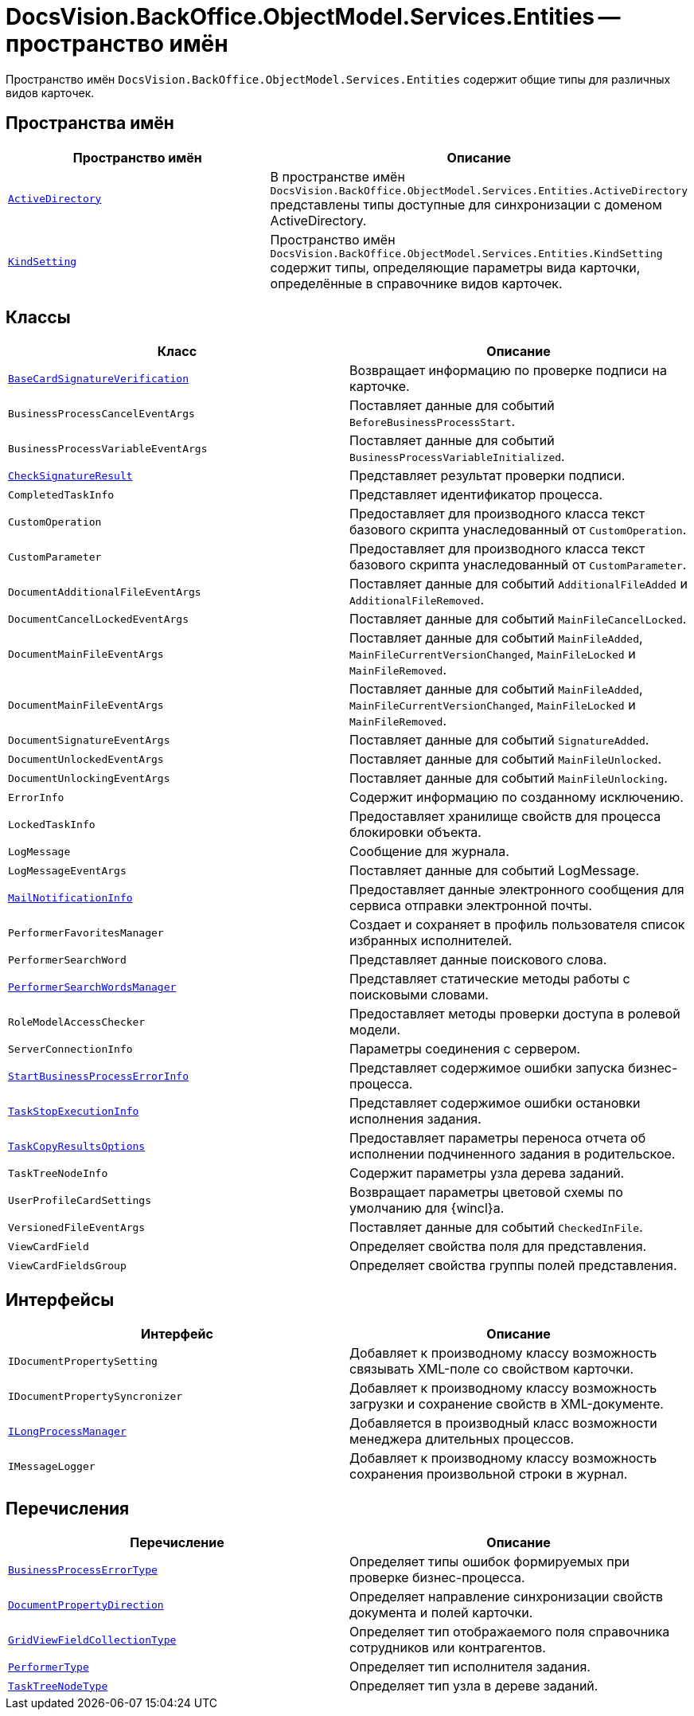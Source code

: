 = DocsVision.BackOffice.ObjectModel.Services.Entities -- пространство имён

Пространство имён `DocsVision.BackOffice.ObjectModel.Services.Entities` содержит общие типы для различных видов карточек.

== Пространства имён

[cols=",",options="header"]
|===
|Пространство имён |Описание
|`xref:Entities/ActiveDirectory/ActiveDirectory_NS.adoc[ActiveDirectory]` |В пространстве имён `DocsVision.BackOffice.ObjectModel.Services.Entities.ActiveDirectory` представлены типы доступные для синхронизации с доменом ActiveDirectory.
|`xref:Entities/KindSetting/KindSetting_NS.adoc[KindSetting]` |Пространство имён `DocsVision.BackOffice.ObjectModel.Services.Entities.KindSetting` содержит типы, определяющие параметры вида карточки, определённые в справочнике видов карточек.
|===

== Классы

[cols=",",options="header"]
|===
|Класс |Описание
|`xref:Entities/BaseCardSignatureVerification_CL.adoc[BaseCardSignatureVerification]` |Возвращает информацию по проверке подписи на карточке.
|`BusinessProcessCancelEventArgs` |Поставляет данные для событий `BeforeBusinessProcessStart`.
|`BusinessProcessVariableEventArgs` |Поставляет данные для событий `BusinessProcessVariableInitialized`.
|`xref:Entities/CheckSignatureResult_CL.adoc[CheckSignatureResult]` |Представляет результат проверки подписи.
|`CompletedTaskInfo` |Представляет идентификатор процесса.
|`CustomOperation` |Предоставляет для производного класса текст базового скрипта унаследованный от `CustomOperation`.
|`CustomParameter` |Предоставляет для производного класса текст базового скрипта унаследованный от `CustomParameter`.
|`DocumentAdditionalFileEventArgs` |Поставляет данные для событий `AdditionalFileAdded` и `AdditionalFileRemoved`.
|`DocumentCancelLockedEventArgs` |Поставляет данные для событий `MainFileCancelLocked`.
|`DocumentMainFileEventArgs` |Поставляет данные для событий `MainFileAdded`, `MainFileCurrentVersionChanged`, `MainFileLocked` и `MainFileRemoved`.
|`DocumentMainFileEventArgs` |Поставляет данные для событий `MainFileAdded`, `MainFileCurrentVersionChanged`, `MainFileLocked` и `MainFileRemoved`.
|`DocumentSignatureEventArgs` |Поставляет данные для событий `SignatureAdded`.
|`DocumentUnlockedEventArgs` |Поставляет данные для событий `MainFileUnlocked`.
|`DocumentUnlockingEventArgs` |Поставляет данные для событий `MainFileUnlocking`.
|`ErrorInfo` |Содержит информацию по созданному исключению.
|`LockedTaskInfo` |Предоставляет хранилище свойств для процесса блокировки объекта.
|`LogMessage` |Сообщение для журнала.
|`LogMessageEventArgs` |Поставляет данные для событий LogMessage.
|`xref:Entities/MailNotificationInfo_CL.adoc[MailNotificationInfo]` |Предоставляет данные электронного сообщения для сервиса отправки электронной почты.
|`PerformerFavoritesManager` |Создает и сохраняет в профиль пользователя список избранных исполнителей.
|`PerformerSearchWord` |Представляет данные поискового слова.
|`xref:Entities/PerformerSearchWordsManager_CL.adoc[PerformerSearchWordsManager]` |Представляет статические методы работы с поисковыми словами.
|`RoleModelAccessChecker` |Предоставляет методы проверки доступа в ролевой модели.
|`ServerConnectionInfo` |Параметры соединения с сервером.
|`xref:Entities/StartBusinessProcessErrorInfo_CL.adoc[StartBusinessProcessErrorInfo]` |Представляет содержимое ошибки запуска бизнес-процесса.
|`xref:Entities/TaskStopExecutionInfo_CL.adoc[TaskStopExecutionInfo]` |Представляет содержимое ошибки остановки исполнения задания.
|`xref:Entities/TaskCopyResultsOptions_CL.adoc[TaskCopyResultsOptions]` |Предоставляет параметры переноса отчета об исполнении подчиненного задания в родительское.
|`TaskTreeNodeInfo` |Содержит параметры узла дерева заданий.
|`UserProfileCardSettings` |Возвращает параметры цветовой схемы по умолчанию для {wincl}а.
|`VersionedFileEventArgs` |Поставляет данные для событий `CheckedInFile`.
|`ViewCardField` |Определяет свойства поля для представления.
|`ViewCardFieldsGroup` |Определяет свойства группы полей представления.
|===

== Интерфейсы

[cols=",",options="header"]
|===
|Интерфейс |Описание
|`IDocumentPropertySetting` |Добавляет к производному классу возможность связывать XML-поле со свойством карточки.
|`IDocumentPropertySyncronizer` |Добавляет к производному классу возможность загрузки и сохранение свойств в XML-документе.
|`xref:Entities/ILongProcessManager_IN.adoc[ILongProcessManager]` |Добавляется в производный класс возможности менеджера длительных процессов.
|`IMessageLogger` |Добавляет к производному классу возможность сохранения произвольной строки в журнал.
|===

== Перечисления

[cols=",",options="header"]
|===
|Перечисление |Описание
|`xref:Entities/BusinessProcessErrorType_EN.adoc[BusinessProcessErrorType]` |Определяет типы ошибок формируемых при проверке бизнес-процесса.
|`xref:Entities/DocumentPropertyDirection_EN.adoc[DocumentPropertyDirection]` |Определяет направление синхронизации свойств документа и полей карточки.
|`xref:Entities/GridViewFieldCollectionType_EN.adoc[GridViewFieldCollectionType]` |Определяет тип отображаемого поля справочника сотрудников или контрагентов.
|`xref:Entities/PerformerType_EN.adoc[PerformerType]` |Определяет тип исполнителя задания.
|`xref:Entities/TaskTreeNodeType_EN.adoc[TaskTreeNodeType]` |Определяет тип узла в дереве заданий.
|===
